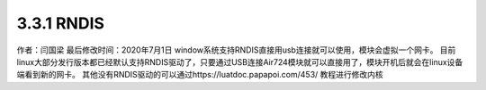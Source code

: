 3.3.1 RNDIS
===========

作者：闫国梁 最后修改时间：2020年7月1日
window系统支持RNDIS直接用usb连接就可以使用，模块会虚拟一个网卡。
|image1|
目前linux大部分发行版本都已经默认支持RNDIS驱动了，只要通过USB连接Air724模块就可以直接用了，模块开机后就会在linux设备端看到新的网卡。
其他没有RNDIS驱动的可以通过https://luatdoc.papapoi.com/453/ 教程进行修改内核

.. |image1| image:: http://openluat-luatcommunity.oss-cn-hangzhou.aliyuncs.com/images/20200701170330038_Snipaste_2020-07-01_17-03-09.png
